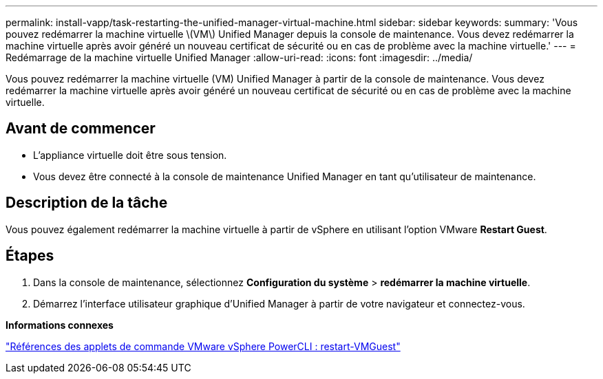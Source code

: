 ---
permalink: install-vapp/task-restarting-the-unified-manager-virtual-machine.html 
sidebar: sidebar 
keywords:  
summary: 'Vous pouvez redémarrer la machine virtuelle \(VM\) Unified Manager depuis la console de maintenance. Vous devez redémarrer la machine virtuelle après avoir généré un nouveau certificat de sécurité ou en cas de problème avec la machine virtuelle.' 
---
= Redémarrage de la machine virtuelle Unified Manager
:allow-uri-read: 
:icons: font
:imagesdir: ../media/


[role="lead"]
Vous pouvez redémarrer la machine virtuelle (VM) Unified Manager à partir de la console de maintenance. Vous devez redémarrer la machine virtuelle après avoir généré un nouveau certificat de sécurité ou en cas de problème avec la machine virtuelle.



== Avant de commencer

* L'appliance virtuelle doit être sous tension.
* Vous devez être connecté à la console de maintenance Unified Manager en tant qu'utilisateur de maintenance.




== Description de la tâche

Vous pouvez également redémarrer la machine virtuelle à partir de vSphere en utilisant l'option VMware *Restart Guest*.



== Étapes

. Dans la console de maintenance, sélectionnez *Configuration du système* > *redémarrer la machine virtuelle*.
. Démarrez l'interface utilisateur graphique d'Unified Manager à partir de votre navigateur et connectez-vous.


*Informations connexes*

https://www.vmware.com/support/developer/PowerCLI/PowerCLI41/html/Restart-VMGuest.html["Références des applets de commande VMware vSphere PowerCLI : restart-VMGuest"]
